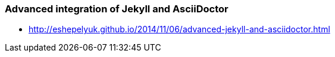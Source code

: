 === Advanced integration of Jekyll and AsciiDoctor

* http://eshepelyuk.github.io/2014/11/06/advanced-jekyll-and-asciidoctor.html
